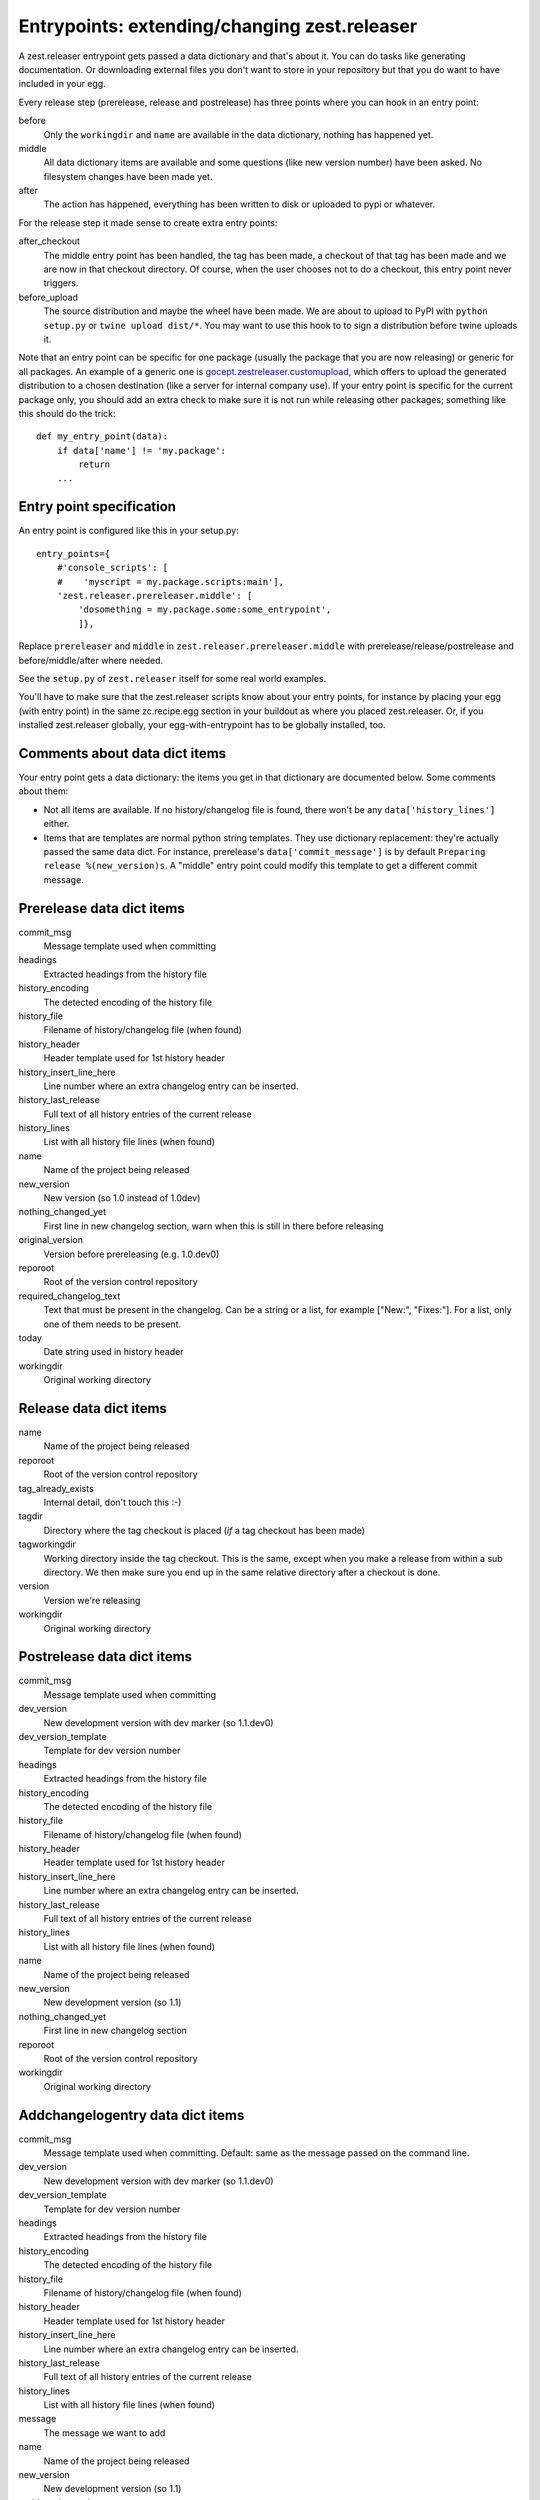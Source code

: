 Entrypoints: extending/changing zest.releaser
=============================================

A zest.releaser entrypoint gets passed a data dictionary and that's about it.
You can do tasks like generating documentation.  Or downloading external files
you don't want to store in your repository but that you do want to have
included in your egg.

Every release step (prerelease, release and postrelease) has three points
where you can hook in an entry point:

before
    Only the ``workingdir`` and ``name`` are available in the data
    dictionary, nothing has happened yet.

middle
    All data dictionary items are available and some questions (like new
    version number) have been asked.  No filesystem changes have been made
    yet.

after
    The action has happened, everything has been written to disk or uploaded
    to pypi or whatever.


For the release step it made sense to create extra entry points:

after_checkout
    The middle entry point has been handled, the tag has been made, a
    checkout of that tag has been made and we are now in that checkout
    directory.  Of course, when the user chooses not to do a checkout,
    this entry point never triggers.

before_upload
    The source distribution and maybe the wheel have been made.  We
    are about to upload to PyPI with ``python setup.py`` or ``twine
    upload dist/*``.  You may want to use this hook to to sign a
    distribution before twine uploads it.

Note that an entry point can be specific for one package (usually the
package that you are now releasing) or generic for all packages.  An
example of a generic one is `gocept.zestreleaser.customupload`_, which
offers to upload the generated distribution to a chosen destination
(like a server for internal company use).  If your entry point is
specific for the current package only, you should add an extra check
to make sure it is not run while releasing other packages; something
like this should do the trick::

    def my_entry_point(data):
        if data['name'] != 'my.package':
            return
        ...

.. _`gocept.zestreleaser.customupload`: http://pypi.python.org/pypi/gocept.zestreleaser.customupload


Entry point specification
-------------------------

An entry point is configured like this in your setup.py::

      entry_points={
          #'console_scripts': [
          #    'myscript = my.package.scripts:main'],
          'zest.releaser.prereleaser.middle': [
              'dosomething = my.package.some:some_entrypoint',
              ]},

Replace ``prereleaser`` and ``middle`` in ``zest.releaser.prereleaser.middle``
with prerelease/release/postrelease and before/middle/after where needed.

See the ``setup.py`` of ``zest.releaser`` itself for some real world examples.

You'll have to make sure that the zest.releaser scripts know about your entry
points, for instance by placing your egg (with entry point) in the same
zc.recipe.egg section in your buildout as where you placed zest.releaser.  Or,
if you installed zest.releaser globally, your egg-with-entrypoint has to be
globally installed, too.


Comments about data dict items
------------------------------

Your entry point gets a data dictionary: the items you get in that dictionary
are documented below.  Some comments about them:

- Not all items are available.  If no history/changelog file is found, there
  won't be any ``data['history_lines']`` either.

- Items that are templates are normal python string templates.  They use
  dictionary replacement: they're actually passed the same data dict.  For
  instance, prerelease's ``data['commit_message']`` is by default ``Preparing
  release %(new_version)s``.  A "middle" entry point could modify this
  template to get a different commit message.



.. ### AUTOGENERATED FROM HERE ###

Prerelease data dict items
--------------------------

commit_msg
    Message template used when committing

headings
    Extracted headings from the history file

history_encoding
    The detected encoding of the history file

history_file
    Filename of history/changelog file (when found)

history_header
    Header template used for 1st history header

history_insert_line_here
    Line number where an extra changelog entry can be inserted.

history_last_release
    Full text of all history entries of the current release

history_lines
    List with all history file lines (when found)

name
    Name of the project being released

new_version
    New version (so 1.0 instead of 1.0dev)

nothing_changed_yet
    First line in new changelog section, warn when this is still in there before releasing

original_version
    Version before prereleasing (e.g. 1.0.dev0)

reporoot
    Root of the version control repository

required_changelog_text
    Text that must be present in the changelog. Can be a string or a list, for example ["New:", "Fixes:"]. For a list, only one of them needs to be present.

today
    Date string used in history header

workingdir
    Original working directory

Release data dict items
-----------------------

name
    Name of the project being released

reporoot
    Root of the version control repository

tag_already_exists
    Internal detail, don't touch this :-)

tagdir
    Directory where the tag checkout is placed (*if* a tag
    checkout has been made)

tagworkingdir
    Working directory inside the tag checkout. This is
    the same, except when you make a release from within a sub directory.
    We then make sure you end up in the same relative directory after a
    checkout is done.

version
    Version we're releasing

workingdir
    Original working directory

Postrelease data dict items
---------------------------

commit_msg
    Message template used when committing

dev_version
    New development version with dev marker (so 1.1.dev0)

dev_version_template
    Template for dev version number

headings
    Extracted headings from the history file

history_encoding
    The detected encoding of the history file

history_file
    Filename of history/changelog file (when found)

history_header
    Header template used for 1st history header

history_insert_line_here
    Line number where an extra changelog entry can be inserted.

history_last_release
    Full text of all history entries of the current release

history_lines
    List with all history file lines (when found)

name
    Name of the project being released

new_version
    New development version (so 1.1)

nothing_changed_yet
    First line in new changelog section

reporoot
    Root of the version control repository

workingdir
    Original working directory

Addchangelogentry data dict items
---------------------------------

commit_msg
    Message template used when committing. Default: same as the message passed on the command line.

dev_version
    New development version with dev marker (so 1.1.dev0)

dev_version_template
    Template for dev version number

headings
    Extracted headings from the history file

history_encoding
    The detected encoding of the history file

history_file
    Filename of history/changelog file (when found)

history_header
    Header template used for 1st history header

history_insert_line_here
    Line number where an extra changelog entry can be inserted.

history_last_release
    Full text of all history entries of the current release

history_lines
    List with all history file lines (when found)

message
    The message we want to add

name
    Name of the project being released

new_version
    New development version (so 1.1)

nothing_changed_yet
    First line in new changelog section

reporoot
    Root of the version control repository

workingdir
    Original working directory

Bumpversion data dict items
---------------------------

breaking
    True if we handle a breaking (major) change

commit_msg
    Message template used when committing.

feature
    True if we handle a feature (minor) change

headings
    Extracted headings from the history file

history_encoding
    The detected encoding of the history file

history_file
    Filename of history/changelog file (when found)

history_header
    Header template used for 1st history header

history_insert_line_here
    Line number where an extra changelog entry can be inserted.

history_last_release
    Full text of all history entries of the current release

history_lines
    List with all history file lines (when found)

name
    Name of the project being released

new_version
    New development version (so 1.1)

original_version
    Version before bump (e.g. 1.0.dev0)

release
    Type of release: breaking, feature, normal

reporoot
    Root of the version control repository

workingdir
    Original working directory
